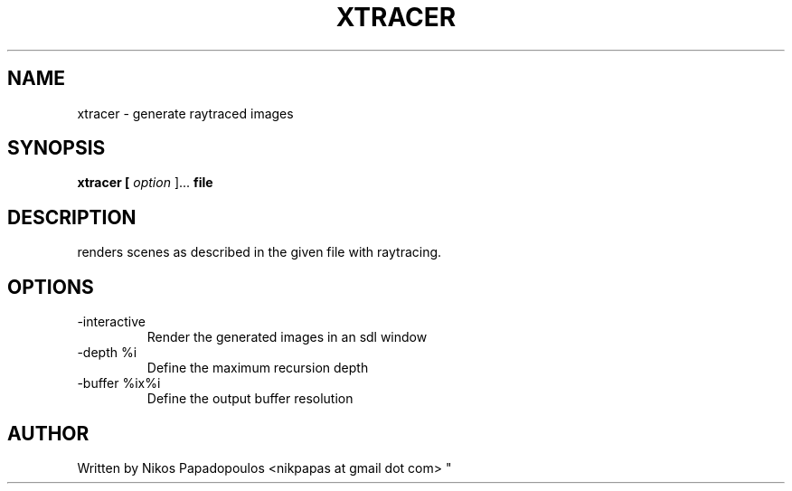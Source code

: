 .TH XTRACER 1 "December 2010" UNIX "User Manuals"
.SH NAME 
xtracer \- generate raytraced images
.SH SYNOPSIS
.B xtracer [
.I option
]... 
.B file
.SH DESCRIPTION
renders scenes as described in the given file with raytracing.
.SH OPTIONS
.IP -interactive
Render the generated images in an sdl window
.IP "-depth %i"
Define the maximum recursion depth
.IP "-buffer %ix%i"
Define the output buffer resolution
.SH AUTHOR
."BR bar (1)
Written by Nikos Papadopoulos <nikpapas at gmail dot com>
"
